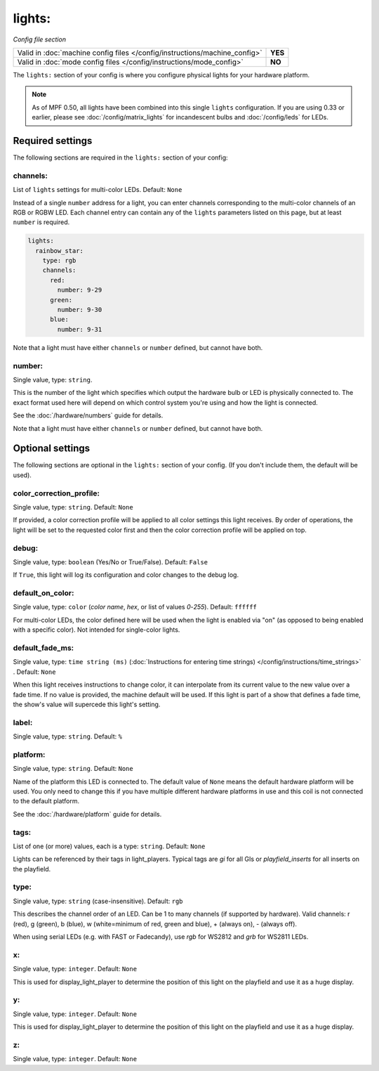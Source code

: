 lights:
=======

*Config file section*

+----------------------------------------------------------------------------+---------+
| Valid in :doc:`machine config files </config/instructions/machine_config>` | **YES** |
+----------------------------------------------------------------------------+---------+
| Valid in :doc:`mode config files </config/instructions/mode_config>`       | **NO**  |
+----------------------------------------------------------------------------+---------+

.. overview

The ``lights:`` section of your config is where you configure physical lights for your 
hardware platform. 

.. note::
   As of MPF 0.50, all lights have been combined into this single
   ``lights`` configuration. If you are using 0.33 or earlier, please see
   :doc:`/config/matrix_lights` for incandescent bulbs and :doc:`/config/leds` for LEDs.

Required settings
-----------------

The following sections are required in the ``lights:`` section of your config:

channels:
~~~~~~~~~
List of ``lights`` settings for multi-color LEDs. Default: ``None``

Instead of a single ``number`` address for a light, you can enter channels 
corresponding to the multi-color channels of an RGB or RGBW LED. Each channel entry can
contain any of the ``lights`` parameters listed on this page, but at least ``number`` is required.

.. code-block:: yaml
  
  lights:
    rainbow_star:
      type: rgb
      channels:
        red:
          number: 9-29
        green:
          number: 9-30
        blue:
          number: 9-31

Note that a light must have either ``channels`` or ``number`` defined, but cannot have both.

number:
~~~~~~~
Single value, type: ``string``.

This is the number of the light which specifies which output the
hardware bulb or LED is physically connected to. The exact format used here will
depend on which control system you're using and how the light is connected.

See the :doc:`/hardware/numbers` guide for details.

Note that a light must have either ``channels`` or ``number`` defined, but cannot have both.


Optional settings
-----------------

The following sections are optional in the ``lights:`` section of your config. (If you don't include them, the default will be used).


color_correction_profile:
~~~~~~~~~~~~~~~~~~~~~~~~~
Single value, type: ``string``. Default: ``None``

If provided, a color correction profile will be applied to all color settings this light receives.
By order of operations, the light will be set to the requested color first and then the color
correction profile will be applied on top.

debug:
~~~~~~
Single value, type: ``boolean`` (Yes/No or True/False). Default: ``False``

If ``True``, this light will log its configuration and color changes to the debug log.

default_on_color:
~~~~~~~~~~~~~~~~~
Single value, type: ``color`` (*color name*, *hex*, or list of values *0*-*255*). Default: ``ffffff``

For multi-color LEDs, the color defined here will be used when the light is enabled via "on" 
(as opposed to being enabled with a specific color). Not intended for single-color lights.

default_fade_ms:
~~~~~~~~~~~~~~~~
Single value, type: ``time string (ms)`` (:doc:`Instructions for entering time strings) </config/instructions/time_strings>` . Default: ``None``

When this light receives instructions to change color, it can interpolate from its current value to the 
new value over a fade time. If no value is provided, the machine default will be used. If this light is
part of a show that defines a fade time, the show's value will supercede this light's setting.

label:
~~~~~~
Single value, type: ``string``. Default: ``%``

.. todo::
   Add description.

platform:
~~~~~~~~~
Single value, type: ``string``. Default: ``None``

Name of the platform this LED is connected to. The default value of ``None`` means the
default hardware platform will be used. You only need to change this if you have
multiple different hardware platforms in use and this coil is not connected
to the default platform.

See the :doc:`/hardware/platform` guide for details.

tags:
~~~~~
List of one (or more) values, each is a type: ``string``. Default: ``None``

Lights can be referenced by their tags in light_players.
Typical tags are `gi` for all GIs or `playfield_inserts` for all inserts on the playfield.

type:
~~~~~
Single value, type: ``string`` (case-insensitive). Default: ``rgb``

This describes the channel order of an LED. Can be 1 to many channels (if supported by hardware). 
Valid channels: r (red), g (green), b (blue), w (white=minimum of red, green and blue), 
+ (always on), - (always off).

When using serial LEDs (e.g. with FAST or Fadecandy), use `rgb` for WS2812 and `grb` for WS2811 LEDs.

x:
~~
Single value, type: ``integer``. Default: ``None``

This is used for display_light_player to determine the position of this light on the playfield and
use it as a huge display.

y:
~~
Single value, type: ``integer``. Default: ``None``

This is used for display_light_player to determine the position of this light on the playfield and
use it as a huge display.

z:
~~
Single value, type: ``integer``. Default: ``None``

.. todo::
   *No longer used?*

